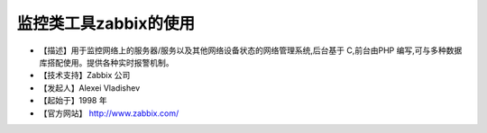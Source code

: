 .. _linux_tool_zabbix:

监控类工具zabbix的使用
#################################

* 【描述】用于监控网络上的服务器/服务以及其他网络设备状态的网络管理系统,后台基于 C,前台由PHP 编写,可与多种数据库搭配使用。提供各种实时报警机制。
* 【技术支持】Zabbix 公司
* 【发起人】Alexei Vladishev
* 【起始于】1998 年
* 【官方网站】 http://www.zabbix.com/



